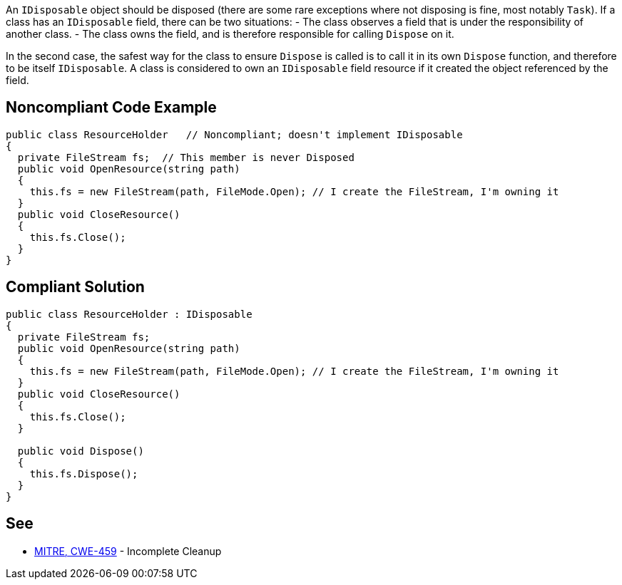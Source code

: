 An ``IDisposable`` object should be disposed (there are some rare exceptions where not disposing is fine, most notably ``Task``). If a class has an ``IDisposable`` field, there can be two situations:
- The class observes a field that is under the responsibility of another class. 
- The class owns the field, and is therefore responsible for calling ``Dispose`` on it.

In the second case, the safest way for the class to ensure ``Dispose`` is called is to call it in its own ``Dispose`` function, and therefore to be itself ``IDisposable``. A class is considered to own an ``IDisposable`` field resource if it created the object referenced by the field.


== Noncompliant Code Example

----
public class ResourceHolder   // Noncompliant; doesn't implement IDisposable
{
  private FileStream fs;  // This member is never Disposed
  public void OpenResource(string path)
  {
    this.fs = new FileStream(path, FileMode.Open); // I create the FileStream, I'm owning it
  }
  public void CloseResource()
  {
    this.fs.Close();
  }
}
----


== Compliant Solution

----
public class ResourceHolder : IDisposable 
{ 
  private FileStream fs; 
  public void OpenResource(string path) 
  { 
    this.fs = new FileStream(path, FileMode.Open); // I create the FileStream, I'm owning it
  } 
  public void CloseResource() 
  { 
    this.fs.Close(); 
  } 

  public void Dispose() 
  { 
    this.fs.Dispose(); 
  } 
} 
----


== See

* http://cwe.mitre.org/data/definitions/459.html[MITRE, CWE-459] - Incomplete Cleanup

